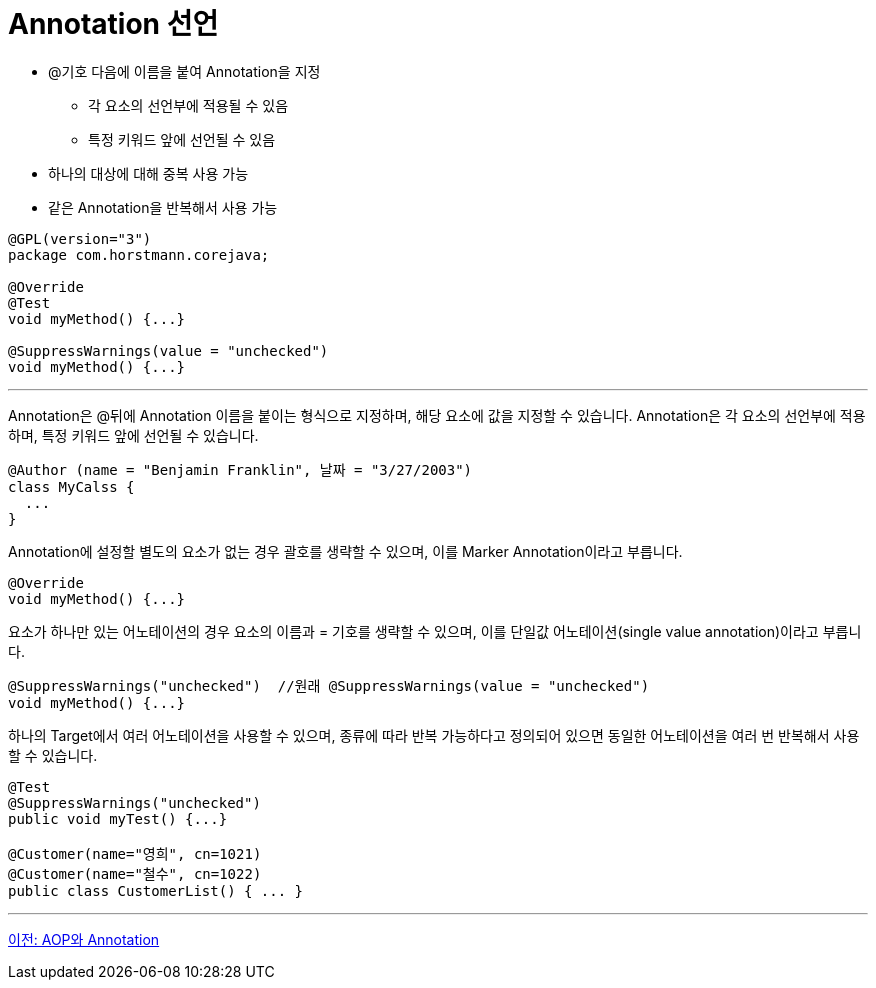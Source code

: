 = Annotation 선언

* @기호 다음에 이름을 붙여 Annotation을 지정
** 각 요소의 선언부에 적용될 수 있음
** 특정 키워드 앞에 선언될 수 있음
* 하나의 대상에 대해 중복 사용 가능
* 같은 Annotation을 반복해서 사용 가능

[source, java]
----
@GPL(version="3")
package com.horstmann.corejava;

@Override
@Test
void myMethod() {...}

@SuppressWarnings(value = "unchecked")
void myMethod() {...}
----

---

Annotation은 @뒤에 Annotation 이름을 붙이는 형식으로 지정하며, 해당 요소에 값을 지정할 수 있습니다. Annotation은 각 요소의 선언부에 적용하며, 특정 키워드 앞에 선언될 수 있습니다.

[source, java]
----
@Author (name = "Benjamin Franklin", 날짜 = "3/27/2003")
class MyCalss {
  ...
}
----

Annotation에 설정할 별도의 요소가 없는 경우 괄호를 생략할 수 있으며, 이를 Marker Annotation이라고 부릅니다.

[source, java]
----
@Override
void myMethod() {...}
----

요소가 하나만 있는 어노테이션의 경우 요소의 이름과 = 기호를 생략할 수 있으며, 이를 단일값 어노테이션(single value annotation)이라고 부릅니다.

[source, java]
----
@SuppressWarnings("unchecked")  //원래 @SuppressWarnings(value = "unchecked")
void myMethod() {...}
----

하나의 Target에서 여러 어노테이션을 사용할 수 있으며, 종류에 따라 반복 가능하다고 정의되어 있으면 동일한 어노테이션을 여러 번 반복해서 사용할 수 있습니다.

[source, java]
----
@Test
@SuppressWarnings("unchecked")
public void myTest() {...}

@Customer(name="영희", cn=1021)
@Customer(name="철수", cn=1022)
public class CustomerList() { ... }
----

---

link:./05_aop_annotation.adoc[이전: AOP와 Annotation] +
